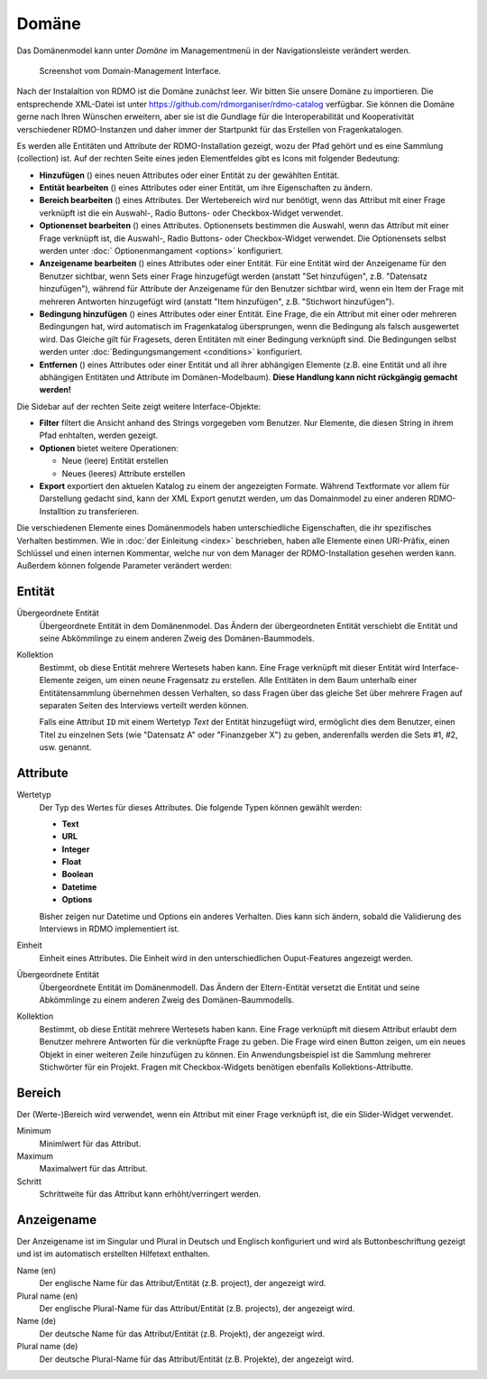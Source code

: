 Domäne
------

Das Domänenmodel kann unter *Domäne* im Managementmenü in der Navigationsleiste verändert werden.

.. figure:: ../_static/img/screens/Domain.PNG
   :target: ../_static/img/screens/Domain.PNG

   Screenshot vom Domain-Management Interface.

Nach der Instalaltion von RDMO ist die Domäne zunächst leer. Wir bitten Sie unsere Domäne zu importieren. Die entsprechende XML-Datei ist unter  https://github.com/rdmorganiser/rdmo-catalog verfügbar. Sie können die Domäne gerne nach Ihren Wünschen erweitern, aber sie ist die Gundlage für die Interoperabilität und Kooperativität verschiedener RDMO-Instanzen und daher immer der Startpunkt für das Erstellen von Fragenkatalogen.

Es werden alle Entitäten und Attribute der RDMO-Installation gezeigt, wozu der Pfad gehört und es eine Sammlung (collection) ist. Auf der rechten Seite eines jeden Elementfeldes gibt es Icons mit folgender Bedeutung:

* **Hinzufügen** (|add|) eines neuen Attributes oder einer Entität zu der gewählten Entität.
* **Entität bearbeiten** (|update|) eines Attributes oder einer Entität, um ihre Eigenschaften zu ändern.
* **Bereich bearbeiten** (|range|) eines Attributes. Der Wertebereich wird nur benötigt, wenn das Attribut mit einer Frage verknüpft ist die ein Auswahl-, Radio Buttons- oder Checkbox-Widget verwendet. 
* **Optionenset bearbeiten** (|optionsets|) eines Attributes. Optionensets bestimmen die Auswahl, wenn das Attribut mit einer Frage verknüpft ist, die Auswahl-, Radio Buttons- oder Checkbox-Widget verwendet. Die Optionensets selbst werden unter :doc:` Optionenmangament <options>` konfiguriert.
* **Anzeigename bearbeiten** (|verbosename|) eines Attributes oder einer Entität. Für eine Entität wird der Anzeigename für den Benutzer sichtbar, wenn Sets einer Frage hinzugefügt werden (anstatt "Set hinzufügen", z.B. "Datensatz hinzufügen"), während für Attribute der Anzeigename für den Benutzer sichtbar wird, wenn ein Item der Frage mit mehreren Antworten hinzugefügt wird (anstatt "Item hinzufügen", z.B. "Stichwort hinzufügen").
* **Bedingung hinzufügen** (|conditions|) eines Attributes oder einer Entität. Eine Frage, die ein Attribut mit einer oder mehreren Bedingungen hat, wird automatisch im Fragenkatalog übersprungen, wenn die Bedingung als falsch ausgewertet wird. Das Gleiche gilt für Fragesets, deren Entitäten mit einer Bedingung verknüpft sind. Die Bedingungen selbst werden unter :doc:`Bedingungsmangement <conditions>` konfiguriert.
* **Entfernen** (|delete|) eines Attributes oder einer Entität und all ihrer abhängigen Elemente (z.B. eine Entität und all ihre abhängigen Entitäten und Attribute im Domänen-Modelbaum). **Diese Handlung kann nicht rückgängig gemacht werden!**

.. |add| image:: ../_static/img/icons/add.png
.. |update| image:: ../_static/img/icons/update.png
.. |verbosename| image:: ../_static/img/icons/verbosename.png
.. |range| image:: ../_static/img/icons/range.png
.. |conditions| image:: ../_static/img/icons/conditions.png
.. |optionsets| image:: ../_static/img/icons/optionsets.png
.. |delete| image:: ../_static/img/icons/delete.png

Die Sidebar auf der rechten Seite zeigt weitere Interface-Objekte:

* **Filter** filtert die Ansicht anhand des Strings vorgegeben vom Benutzer. Nur Elemente, die diesen String in ihrem Pfad enhtalten, werden gezeigt.
* **Optionen** bietet weitere Operationen:

  * Neue (leere) Entität erstellen
  * Neues (leeres) Attribute erstellen

* **Export** exportiert den aktuelen Katalog zu einem der angezeigten Formate. Während Textformate vor allem für Darstellung gedacht sind, kann der XML Export genutzt werden, um das Domainmodel zu einer anderen RDMO-Installtion zu transferieren.

Die verschiedenen Elemente eines Domänenmodels haben unterschiedliche Eigenschaften, die ihr spezifisches Verhalten bestimmen. Wie in :doc:`der Einleitung <index>` beschrieben, haben alle Elemente einen URI-Präfix, einen Schlüssel und einen internen Kommentar, welche nur von dem Manager der RDMO-Installation gesehen werden kann. Außerdem können folgende Parameter verändert werden:

Entität
"""""""

Übergeordnete Entität
  Übergeordnete Entität in dem Domänenmodel. Das Ändern der übergeordneten Entität verschiebt die Entität und seine Abkömmlinge zu einem anderen Zweig des Domänen-Baummodels.

Kollektion
  Bestimmt, ob diese Entität mehrere Wertesets haben kann. Eine Frage verknüpft mit dieser Entität wird Interface-Elemente zeigen, um einen neune Fragensatz zu erstellen. Alle Entitäten in dem Baum unterhalb einer Entitätensammlung übernehmen dessen Verhalten, so dass Fragen über das gleiche Set über mehrere Fragen auf separaten Seiten des Interviews verteilt werden können.

  Falls eine Attribut ``ID`` mit einem Wertetyp `Text` der Entität hinzugefügt wird, ermöglicht dies dem Benutzer, einen Titel zu einzelnen Sets (wie "Datensatz A" oder "Finanzgeber X") zu geben, anderenfalls werden die Sets #1, #2, usw. genannt.

Attribute
"""""""""

Wertetyp
  Der Typ des Wertes für dieses Attributes. Die folgende Typen können gewählt werden:

  * **Text**
  * **URL**
  * **Integer**
  * **Float**
  * **Boolean**
  * **Datetime**
  * **Options**

  Bisher zeigen nur Datetime und Options ein anderes Verhalten. Dies kann sich ändern, sobald die Validierung des Interviews in RDMO implementiert ist.

Einheit
  Einheit eines Attributes. Die Einheit wird in den unterschiedlichen Ouput-Features angezeigt werden.

Übergeordnete Entität
  Übergeordnete Entität im Domänenmodell. Das Ändern der Eltern-Entität versetzt die Entität und seine Abkömmlinge zu einem anderen Zweig des Domänen-Baummodells.

Kollektion
  Bestimmt, ob diese Entität mehrere Wertesets haben kann. Eine Frage verknüpft mit diesem Attribut erlaubt dem Benutzer mehrere Antworten für die verknüpfte Frage zu geben. Die Frage wird einen Button zeigen, um ein neues Objekt in einer weiteren Zeile hinzufügen zu können. Ein Anwendungsbeispiel ist die Sammlung mehrerer Stichwörter für ein Projekt. Fragen mit Checkbox-Widgets benötigen ebenfalls Kollektions-Attributte.

Bereich
"""""""

Der (Werte-)Bereich wird verwendet, wenn ein Attribut mit einer Frage verknüpft ist, die ein Slider-Widget verwendet.

Minimum
  Minimlwert für das Attribut.

Maximum
  Maximalwert für das Attribut.

Schritt
   Schrittweite für das Attribut kann erhöht/verringert werden.

Anzeigename
""""""""""""

Der Anzeigename ist im Singular und Plural in Deutsch und Englisch konfiguriert und wird als Buttonbeschriftung gezeigt und ist im automatisch erstellten Hilfetext enthalten.

Name (en)
  Der englische Name für das Attribut/Entität (z.B. project), der angezeigt wird.

Plural name (en)
  Der englische Plural-Name für das Attribut/Entität (z.B. projects), der angezeigt wird.

Name (de)
  Der deutsche Name für das Attribut/Entität (z.B. Projekt), der angezeigt wird.

Plural name (de)
  Der deutsche Plural-Name für das Attribut/Entität (z.B. Projekte), der angezeigt wird.
